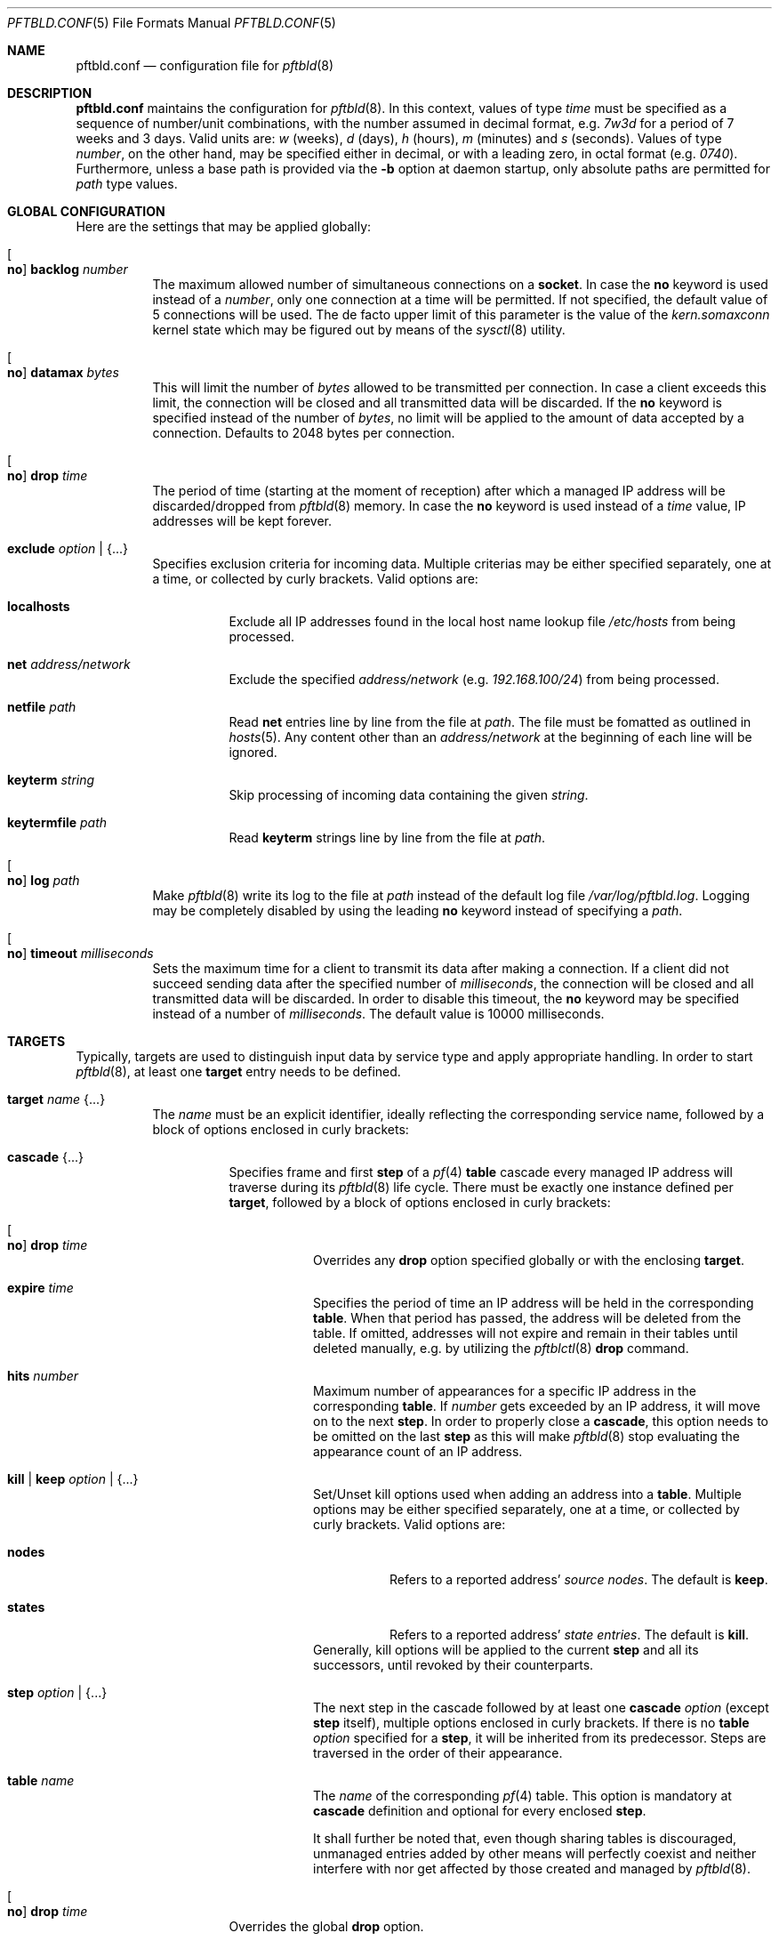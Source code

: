 .\"
.\" Copyright (c) 2020 Matthias Pressfreund
.\"
.\" Permission to use, copy, modify, and distribute this software for any
.\" purpose with or without fee is hereby granted, provided that the above
.\" copyright notice and this permission notice appear in all copies.
.\"
.\" THE SOFTWARE IS PROVIDED "AS IS" AND THE AUTHOR DISCLAIMS ALL WARRANTIES
.\" WITH REGARD TO THIS SOFTWARE INCLUDING ALL IMPLIED WARRANTIES OF
.\" MERCHANTABILITY AND FITNESS. IN NO EVENT SHALL THE AUTHOR BE LIABLE FOR
.\" ANY SPECIAL, DIRECT, INDIRECT, OR CONSEQUENTIAL DAMAGES OR ANY DAMAGES
.\" WHATSOEVER RESULTING FROM LOSS OF USE, DATA OR PROFITS, WHETHER IN AN
.\" ACTION OF CONTRACT, NEGLIGENCE OR OTHER TORTIOUS ACTION, ARISING OUT OF
.\" OR IN CONNECTION WITH THE USE OR PERFORMANCE OF THIS SOFTWARE.
.\"
.Dd $Mdocdate: December 6 2020 $
.Dt PFTBLD.CONF 5
.Os
.Sh NAME
.Nm pftbld.conf
.Nd configuration file for
.Xr pftbld 8
.Sh DESCRIPTION
.Nm
maintains the configuration for
.Xr pftbld 8 .
In this context, values of type
.Ar time
must be specified as a sequence of number/unit combinations, with the number
assumed in decimal format, e.g.
.Pa 7w3d
for a period of 7 weeks and 3 days.
Valid units are:
.Pa w
(weeks),
.Pa d
(days),
.Pa h
(hours),
.Pa m
(minutes) and
.Pa s
(seconds).
Values of type
.Ar number ,
on the other hand, may be specified either in decimal, or with a leading zero,
in octal format (e.g.
.Pa 0740 Ns ).
Furthermore, unless a base path is provided via the
.Fl b
option at daemon startup, only absolute paths are permitted for
.Ar path
type values.
.Sh GLOBAL CONFIGURATION
Here are the settings that may be applied globally:
.Bl -tag -width Ds
.It Oo Ic no Oc Ic backlog Ar number
The maximum allowed number of simultaneous connections on a
.Ic socket .
In case the
.Ic no
keyword is used instead of a
.Ar number ,
only one connection at a time will be permitted.
If not specified, the default value of 5 connections will be used.
The de facto upper limit of this parameter is the value of the
.Pa kern.somaxconn
kernel state which may be figured out by means of the
.Xr sysctl 8
utility.
.It Oo Ic no Oc Ic datamax Ar bytes
This will limit the number of
.Ar bytes
allowed to be transmitted per connection.
In case a client exceeds this limit, the connection will be closed and all
transmitted data will be discarded.
If the
.Ic no
keyword is specified instead of the number of
.Ar bytes ,
no limit will be applied to the amount of data accepted by a connection.
Defaults to 2048 bytes per connection.
.It Oo Ic no Oc Ic drop Ar time
The period of time (starting at the moment of reception) after which a managed
IP address will be discarded/dropped from
.Xr pftbld 8
memory.
In case the
.Ic no
keyword is used instead of a
.Ar time
value, IP addresses will be kept forever.
.It Ic exclude Ar option | Brq ...
Specifies exclusion criteria for incoming data.
Multiple criterias may be either specified separately, one at a time, or
collected by curly brackets.
Valid options are:
.Bl -tag -width Ds
.It Ic localhosts
Exclude all IP addresses found in the local host name lookup file
.Pa /etc/hosts
from being processed.
.It Ic net Ar address/network
Exclude the specified
.Ar address/network
(e.g.
.Ar 192.168.100/24 )
from being processed.
.It Ic netfile Ar path
Read
.Ic net
entries line by line from the file at
.Ar path .
The file must be fomatted as outlined in
.Xr hosts 5 .
Any content other than an
.Pa address/network
at the beginning of each line will be ignored.
.It Ic keyterm Ar string
Skip processing of incoming data containing the given
.Ar string .
.It Ic keytermfile Ar path
Read
.Ic keyterm
strings line by line from the file at
.Ar path .
.El
.It Oo Ic no Oc Ic log Ar path
Make
.Xr pftbld 8
write its log to the file at
.Pa path
instead of the default log file
.Pa /var/log/pftbld.log .
Logging may be completely disabled by using the leading
.Ic no
keyword instead of specifying a
.Ar path .
.It Oo Ic no Oc Ic timeout Ar milliseconds
Sets the maximum time for a client to transmit its data after making a
connection.
If a client did not succeed sending data after the specified number of
.Ar milliseconds ,
the connection will be closed and all transmitted data will be discarded.
In order to disable this timeout, the
.Ic no
keyword may be specified instead of a number of
.Ar milliseconds .
The default value is 10000 milliseconds.
.El
.Sh TARGETS
Typically, targets are used to distinguish input data by service type and apply
appropriate handling.
In order to start
.Xr pftbld 8 ,
at least one
.Ic target
entry needs to be defined.
.Bl -tag -width Ds
.It Ic target Ar name Brq ...
The
.Pa name
must be an explicit identifier, ideally reflecting the corresponding service
name, followed by a block of options enclosed in curly brackets:
.Bl -tag -width Ds
.It Ic cascade Brq ...
Specifies frame and first
.Ic step
of a
.Xr pf 4
.Ic table
cascade every managed IP address will traverse during its
.Xr pftbld 8
life cycle.
There must be exactly one instance defined per
.Ic target ,
followed by a block of options enclosed in curly brackets:
.Bl -tag -width Ds
.It Oo Ic no Oc Ic drop Ar time
Overrides any
.Ic drop
option specified globally or with the enclosing
.Ic target .
.It Ic expire Ar time
Specifies the period of time an IP address will be held in the corresponding
.Ic table .
When that period has passed, the address will be deleted from the table.
If omitted,
addresses will not expire and remain in their tables until deleted manually,
e.g. by utilizing the
.Xr pftblctl 8
.Ic drop
command.
.It Ic hits Ar number
Maximum number of appearances for a specific IP address in the corresponding
.Ic table .
If
.Ar number
gets exceeded by an IP address, it will move on to the next
.Ic step .
In order to properly close a
.Ic cascade ,
this option needs to be omitted on the last
.Ic step
as this will make
.Xr pftbld 8
stop evaluating the appearance count of an IP address.
.It Ic kill | keep Ar option | Brq ...
Set/Unset kill options used when adding an address into a
.Ic table .
Multiple options may be either specified separately, one at a time, or
collected by curly brackets.
Valid options are:
.Bl -tag -width Ds
.It Ic nodes
Refers to a reported address'
.Pa source nodes .
The default is
.Ic keep .
.It Ic states
Refers to a reported address'
.Pa state entries .
The default is
.Ic kill .
.El
Generally, kill options will be applied to the current
.Ic step
and all its successors, until revoked by their counterparts.
.It Ic step Ar option | Brq ...
The next step in the cascade followed by at least one
.Ic cascade
.Ar option
(except
.Ic step
itself), multiple options enclosed in curly brackets.
If there is no
.Ic table
.Ar option
specified for a
.Ic step ,
it will be inherited from its predecessor.
Steps are traversed in the order of their appearance.
.It Ic table Ar name
The
.Ar name
of the corresponding
.Xr pf 4
table.
This option is mandatory at
.Ic cascade
definition and optional for every enclosed
.Ic step .
.sp
It shall further be noted that, even though sharing tables is discouraged,
unmanaged entries added by other means will perfectly coexist and neither
interfere with nor get affected by those created and managed by
.Xr pftbld 8 .
.El
.It Oo Ic no Oc Ic drop Ar time
Overrides the global
.Ic drop
option.
.It Ic exclude Ar option | Brq ...
Allows for
.Ic target
specific exclusion criteria additional (and evaluated prior) to the global
.Ic exclude
settings.
.It Ic persist Ar path
Specifies a file at
.Ar path
where managed IP addresses get saved to on service shutdown and loaded from on
service startup.
Each line of the file contains three space-separated fields: the address at
first, followed by the number of hits and finally the UNIX timestamp of the
last hit in the end.
.sp
This option may also be used to initialize the daemon's memory on startup by
submitting a list of plain IP addresses (one per line) without any further
information.
In this case, the two other fields will be initialized to 1 for the number of
hits and the current time for the last hit timestamp.
.It Ic socket Ar path Oo Bro ... Brc Oc
Specifies a UNIX-domain socket at
.Ar path
to be used for sending target specific
.Pa data strings
to
.Xr pftbld 8 .
At least one data socket must be specified per
.Ic target ,
followed by an optional block of parameters enclosed in curly brackets:
.Bl -tag -width Ds
.It Oo Ic no Oc Ic backlog Ar number
Overrides the global
.Ic backlog
value.
.It Oo Ic no Oc Ic datamax Ar bytes
Overrides the global
.Ic datamax
value.
.It Ic group Ar id | name
The group of the
.Ic socket ,
either as a numeric group
.Ar id
or as a
.Ar name
to derive the
.Ar id
from.
Defaults to the group of the parent directory.
.It Ic id Ar name
Appends the given
.Ar name
to the
.Ar name
of the enclosing
.Ic target
in all log entries and in the process list.
This is useful in case more than one
.Ic socket
is defined for a target as it later allows for their identification.
.It Ic mode Ar number
The absolute mode of the
.Ic socket ,
preferably as an octal
.Ar number .
Defaults to 0660.
.It Ic owner Ar id | name
The owner of the
.Ic socket ,
either as a numeric user
.Ar id
or as a
.Ar name
to derive the
.Ar id
from.
Defaults to the owner of the parent directory.
.It Oo Ic no Oc Ic timeout Ar milliseconds
Overrides the global
.Ic timeout
value.
.El
.El
.El
.Sh FILES
.Bl -tag -width "/etc/pftbld/pftbld.conf" -compact
.It Pa /etc/hosts
Local host name lookup file.
.It Pa /etc/pftbld/pftbld.conf
Default configuration file path.
.It Pa /var/run/pftbld.sock
Default control socket.
.El
.Sh EXAMPLES
The following
.Nm
example specifies a
.Pa www
target with a
.Pa data socket
inside the default
.Xr chroot 8
directory of the
.Xr httpd 8
server, allowing for instant reporting of offending clients.
.Bd -literal -offset indent
exclude {
	localhosts
	net "10.0.0/24"
}

drop 3w

target "www" {
	persist "/etc/pftbld/clientaddr.list"
	exclude keyterms "/etc/pftbld/keyterms.list"

	socket "/var/www/run/pftbld-www.sock" {
		owner "www"
		group "www"
	}

	cascade {
		table "attackers"
		hits 4
		expire 1h

		step {
			hits 12
			expire 6h
		}
		step {
			expire 5d
			no drop
			kill nodes
		}
	}
}
.Ed
.Pp
The first 4 times an address (outside the
.Pa 10.0.0/24
network and the hosts found in
.Pa /etc/hosts )
gets reported, it will be added to the
.Pa attackers
table for 1 hour.
From the 5th until the 12th time, the address will remain in the same table
for 6 hours.
Until here, if an address has not been reported for 3 weeks, it will be
dropped from memory.
Related state entries will be killed while source nodes will be kept (the
default).
.Pp
From the 13th appearance forth, an address will be held in the
.Pa attackers
table for 5 days, is not going to be dropped from memory anymore and source
nodes will be killed along with state entries.
.Pp
The
.Xr pftbld 8
binary in pipe mode may be used for testing:
.Bd -literal -offset indent
# echo -n "11.22.33.44" | pftbld -p /var/www/run/pftbld-www.sock
.Ed
.Pp
Alternatively, the same result can be achieved by utilizing
.Xr pftblctl 8 :
.Bd -literal -offset indent
# pftblctl -s /var/www/run/pftbld-www.sock 11.22.33.44
.Ed
.Pp
If everything went right, two entries were appended to the default log file
.Pa /var/log/pftbld.log .
The first telling that the address
.Pa 11.22.33.44
has hit the
.Pa www
target and the second that the address has been added to the
.Pa attackers
.Xr pf 4
table and will be kept there for the next hour.
.Pp
Removing the address from
.Xr pftbld 8
memory (and the
.Pa attackers
table) can be achieved by sending a
.Pa drop
command to the
.Pa control socket :
.Bd -literal -offset indent
# pftblctl drop 11.22.33.44
1 client entry dropped.
.Ed
.Pp
In order to keep offending clients away from
.Xr httpd 8 ,
appropriate entries in
.Xr pf.conf 5
are required.
Here's an example:
.Bd -literal -offset indent
table <attackers> persist
block in quick log proto tcp from <attackers> to port { www https }
.Ed
.Pp
On a FastCGI supported web server, the following PHP code snippet allows for
automatic notifications:
.Bd -literal -offset indent
function pftbld_feed() {
	$sock = socket_create(AF_UNIX, SOCK_STREAM, 0);
	if ($sock === false)
		return;
	if (socket_connect($sock, '/run/pftbld-www.sock') !== false)
		socket_write($sock,
		    "{$_SERVER['REMOTE_ADDR']}\\n".
		    "{$_SERVER['REQUEST_URI']}\\n".
		    "{$_SERVER['HTTP_USER_AGENT']}");
	socket_close($sock);
}
.Ed
.Sh SEE ALSO
.Xr pf 4 ,
.Xr pf.conf 5 ,
.Xr pftblctl 8 ,
.Xr pftbld 8
.Sh AUTHORS
.An -nosplit
The
.Xr pftbld 8
program was written by
.An Matthias Pressfreund .
